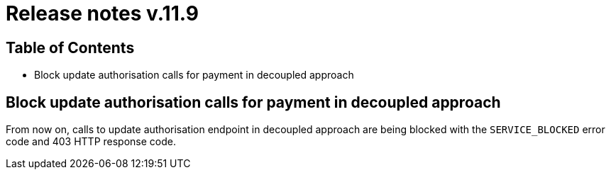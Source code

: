 = Release notes v.11.9

== Table of Contents

* Block update authorisation calls for payment in decoupled approach

== Block update authorisation calls for payment in decoupled approach

From now on, calls to update authorisation endpoint in decoupled approach are being blocked with the `SERVICE_BLOCKED` error code and 403 HTTP response code.
